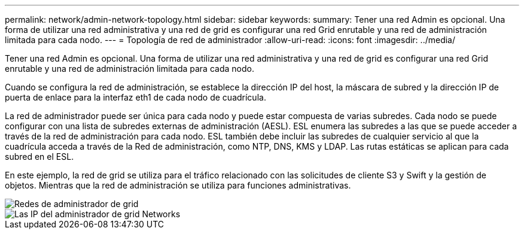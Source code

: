 ---
permalink: network/admin-network-topology.html 
sidebar: sidebar 
keywords:  
summary: Tener una red Admin es opcional. Una forma de utilizar una red administrativa y una red de grid es configurar una red Grid enrutable y una red de administración limitada para cada nodo. 
---
= Topología de red de administrador
:allow-uri-read: 
:icons: font
:imagesdir: ../media/


[role="lead"]
Tener una red Admin es opcional. Una forma de utilizar una red administrativa y una red de grid es configurar una red Grid enrutable y una red de administración limitada para cada nodo.

Cuando se configura la red de administración, se establece la dirección IP del host, la máscara de subred y la dirección IP de puerta de enlace para la interfaz eth1 de cada nodo de cuadrícula.

La red de administrador puede ser única para cada nodo y puede estar compuesta de varias subredes. Cada nodo se puede configurar con una lista de subredes externas de administración (AESL). ESL enumera las subredes a las que se puede acceder a través de la red de administración para cada nodo. ESL también debe incluir las subredes de cualquier servicio al que la cuadrícula acceda a través de la Red de administración, como NTP, DNS, KMS y LDAP. Las rutas estáticas se aplican para cada subred en el ESL.

En este ejemplo, la red de grid se utiliza para el tráfico relacionado con las solicitudes de cliente S3 y Swift y la gestión de objetos. Mientras que la red de administración se utiliza para funciones administrativas.

image::../media/grid_admin_networks.png[Redes de administrador de grid]

image::../media/grid_admin_networks_ips.png[Las IP del administrador de grid Networks]
